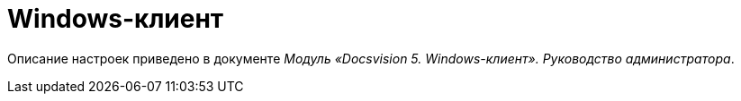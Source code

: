 = Windows-клиент

Описание настроек приведено в документе [.ph]#_Модуль «Docsvision 5. Windows-клиент». Руководство администратора_#.
